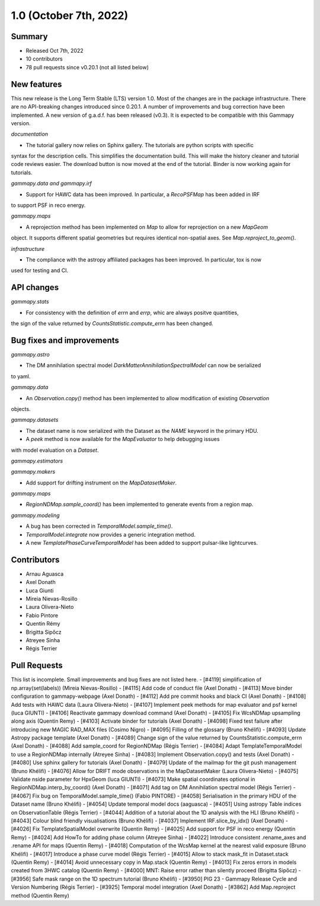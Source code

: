 .. _gammapy_1p0_release:

1.0 (October 7th, 2022)
-----------------------

Summary
~~~~~~~

- Released Oct 7th, 2022
- 10 contributors
- 78 pull requests since v0.20.1 (not all listed below)

New features
~~~~~~~~~~~~

This new release is the Long Term Stable (LTS) version 1.0. Most of the changes are in the package
infrastructure. There are no API-breaking changes introduced since 0.20.1. A number of improvements
and bug correction have been implemented.
A new version of g.a.d.f. has been released (v0.3). It is expected to be compatible with this
Gammapy version.

*documentation*

- The tutorial gallery now relies on Sphinx gallery. The tutorials are python scripts with specific
syntax for the description cells. This simplifies the documentation build. This will make the history
cleaner and tutorial code reviews easier. The download button is now moved at the end of the tutorial.
Binder is now working again for tutorials.

*gammapy.data and gammapy.irf*

- Support for HAWC data has been improved. In particular, a `RecoPSFMap` has been added in IRF
to support PSF in reco energy.

*gammapy.maps*

- A reprojection method has been implemented on `Map` to allow for reprojection on a new `MapGeom`
object. It supports different spatial geometries but requires identical non-spatial axes. See
`Map.reproject_to_geom()`.

*infrastructure*

- The compliance with the astropy affiliated packages has been improved. In particular, tox is now
used for testing and CI.

API changes
~~~~~~~~~~~

*gammapy.stats*

- For consistency with the definition of `errn` and `errp`, whic are always positve quantities,
the sign of the value returned by `CountsStatistic.compute_errn` has been changed.

Bug fixes and improvements
~~~~~~~~~~~~~~~~~~~~~~~~~~

*gammapy.astro*

- The DM annihilation spectral model `DarkMatterAnnihilationSpectralModel` can now be serialized
to yaml.

*gammapy.data*

- An `Observation.copy()` method has been implemented to allow modification of existing `Observation`
objects.

*gammapy.datasets*

- The dataset name is now serialized with the Dataset as the `NAME` keyword in the primary HDU.
- A `peek` method is now available for the `MapEvaluator` to help debugging issues
with model evaluation on a `Dataset`.

*gammapy.estimators*

*gammapy.makers*

- Add support for drifting instrument on the `MapDatasetMaker`.

*gammapy.maps*

- `RegionNDMap.sample_coord()` has been implemented to generate events from a region map.

*gammapy.modeling*

- A bug has been corrected in `TemporalModel.sample_time()`.
- `TemporalModel.integrate` now provides a generic integration method.
- A new `TemplatePhaseCurveTemporalModel` has been added to support pulsar-like lightcurves.


Contributors
~~~~~~~~~~~~

- Arnau Aguasca
- Axel Donath
- Luca Giunti
- Mireia Nievas-Rosillo
- Laura Olivera-Nieto
- Fabio Pintore
- Quentin Rémy
- Brigitta Sipőcz
- Atreyee Sinha
- Régis Terrier

Pull Requests
~~~~~~~~~~~~~

This list is incomplete. Small improvements and bug fixes are not listed here.
- [#4119] simplification of np.array(set(labels)) (Mireia Nievas-Rosillo)
- [#4115] Add code of conduct file (Axel Donath)
- [#4113] Move binder configuration to gammapy-webpage (Axel Donath)
- [#4112] Add pre commit hooks and black CI (Axel Donath)
- [#4108] Add tests with HAWC data (Laura Olivera-Nieto)
- [#4107] Implement peek methods for map evaluator and psf kernel (luca GIUNTI)
- [#4106] Reactivate gammapy download command (Axel Donath)
- [#4105] Fix WcsNDMap upsampling along axis (Quentin Remy)
- [#4103] Activate binder for tutorials (Axel Donath)
- [#4098] Fixed test failure after introducing new MAGIC RAD_MAX files (Cosimo Nigro)
- [#4095] Filling of the glossary (Bruno Khélifi)
- [#4093] Update Astropy package template (Axel Donath)
- [#4089] Change sign of the value returned by CountsStatistic.compute_errn (Axel Donath)
- [#4088] Add sample_coord for RegionNDMap (Régis Terrier)
- [#4084] Adapt TemplateTemporalModel to use a RegionNDMap internally (Atreyee Sinha)
- [#4083] Implement Observation.copy() and tests (Axel Donath)
- [#4080] Use sphinx gallery for tutorials (Axel Donath)
- [#4079] Update of the mailmap for the git push management (Bruno Khélifi)
- [#4076] Allow for DRIFT mode observations in the MapDatasetMaker (Laura Olivera-Nieto)
- [#4075] Validate nside parameter for HpxGeom  (luca GIUNTI)
- [#4073] Make spatial coordinates optional in RegionNDMap.interp_by_coord() (Axel Donath)
- [#4071] Add tag on DM Annihilation spectral model (Régis Terrier)
- [#4067] Fix bug on TemporalModel.sample_time() (Fabio PINTORE)
- [#4058] Serialisation in the primary HDU of the Dataset name (Bruno Khélifi)
- [#4054] Update temporal model docs (aaguasca)
- [#4051] Using astropy Table indices on ObservationTable (Régis Terrier)
- [#4044] Addition of a tutorial about the 1D analysis with the HLI (Bruno Khélifi)
- [#4043] Colour blind friendly visualisations (Bruno Khélifi)
- [#4037] Implement IRF.slice_by_idx() (Axel Donath)
- [#4026] Fix TemplateSpatialModel overwrite (Quentin Remy)
- [#4025] Add support for PSF in reco energy (Quentin Remy)
- [#4024] Add HowTo for adding phase column  (Atreyee Sinha)
- [#4022] Introduce consistent .rename_axes and .rename API for maps (Quentin Remy)
- [#4018] Computation of the WcsMap kernel at the nearest valid exposure (Bruno Khélifi)
- [#4017] Introduce a phase curve model (Régis Terrier)
- [#4015] Allow to stack mask_fit in Dataset.stack (Quentin Remy)
- [#4014] Avoid unnecessary copy in Map.stack (Quentin Remy)
- [#4013] Fix zeros errors in models created from 3HWC catalog (Quentin Remy)
- [#4000] MNT: Raise error rather than silently proceed (Brigitta Sipőcz)
- [#3956] Safe mask range on the 1D spectrum tutorial (Bruno Khélifi)
- [#3950] PIG 23 - Gammapy Release Cycle and Version Numbering (Régis Terrier)
- [#3925] Temporal model integration (Axel Donath)
- [#3862] Add Map.reproject method (Quentin Remy)
